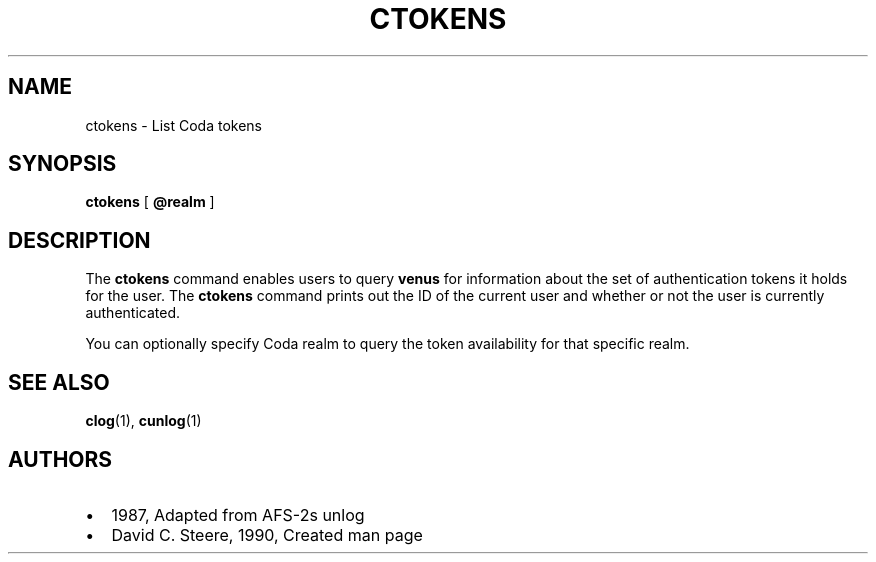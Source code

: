 .TH "CTOKENS" "1" "25 April 2005" "Coda Distributed File System" ""

.SH NAME
ctokens \- List Coda tokens
.SH SYNOPSIS

\fBctokens\fR [ \fB@realm\fR ]

.SH "DESCRIPTION"
.PP
The \fBctokens\fR command enables users to query
\fBvenus\fR for information about the set of authentication
tokens it holds for the user. The \fBctokens\fR command
prints out the ID of the current user and whether or not the user is
currently authenticated.
.PP
You can optionally specify Coda realm to query the token
availability for that specific realm.
.SH "SEE ALSO"
.PP
\fBclog\fR(1),
\fBcunlog\fR(1)
.SH "AUTHORS"
.PP
.TP 0.2i
\(bu
1987, Adapted from AFS-2s unlog
.TP 0.2i
\(bu
David C. Steere, 1990, Created man page
